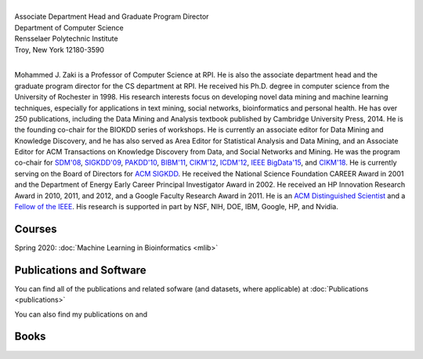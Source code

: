 .. title: Mohammed J. Zaki
.. slug: index
.. date: 2020-03-30 08:03:46 UTC-04:00
.. tags: 
.. category: 
.. link: 
.. description: 
.. type: text


.. image:: /images/Zaki-Main.jpg
   :width: 400
   :alt: mjzaki

|
| Associate Department Head and Graduate Program Director
| Department of Computer Science
| Rensselaer Polytechnic Institute
| Troy, New York 12180-3590
|

Mohammed J. Zaki is a Professor of Computer Science at RPI. He is also
the associate department head and the graduate program director for the
CS department at RPI. He received his Ph.D. degree in computer science
from the University of Rochester in 1998. His research interests focus
on developing novel data mining and machine learning techniques,
especially for applications in text mining, social networks,
bioinformatics and personal health. He has over 250 publications,
including the Data Mining and Analysis textbook published by Cambridge
University Press, 2014. He is the founding co-chair for the BIOKDD
series of workshops. He is currently an associate editor for Data Mining
and Knowledge Discovery, and he has also served as Area Editor for
Statistical Analysis and Data Mining, and an Associate Editor for ACM
Transactions on Knowledge Discovery from Data, and Social Networks and
Mining. He was the program co-chair for `SDM'08
<http://www.siam.org/meetings/sdm08>`_, `SIGKDD\'09
<http://dl.acm.org/citation.cfm?id=1557019>`_, `PAKDD'10
<http://link.springer.com/book/10.1007%2F978-3-642-13657-3>`_, `BIBM'11
<http://ieeexplore.ieee.org/xpl/mostRecentIssue.jsp?punumber=6120121>`_,
`CIKM'12 <http://dl.acm.org/citation.cfm?id=2396761>`_, `ICDM'12
<http://ieeexplore.ieee.org/xpl/mostRecentIssue.jsp?punumber=6412852>`_,
`IEEE BigData'15 <http://cci.drexel.edu/bigdata/bigdata2015>`_, and
`CIKM'18 <http://www.cikm2018.units.it>`_. He is currently serving on
the Board of Directors for `ACM SIGKDD <https://www.kdd.org/about>`_. He
received the National Science Foundation CAREER Award in 2001 and the
Department of Energy Early Career Principal Investigator Award in 2002.
He received an HP Innovation Research Award in 2010, 2011, and 2012, and
a Google Faculty Research Award in 2011. He is an `ACM Distinguished
Scientist <http://awards.acm.org/distinguished_member/year.cfm>`_ and a
`Fellow of the IEEE
<https://www.computer.org/press-room/2016-news/cs-fellows-2017>`_. His
research is supported in part by NSF, NIH, DOE, IBM, Google, HP, and
Nvidia.

Courses
-------

Spring 2020: :doc:`Machine Learning in Bioinformatics <mlib>` 


Publications and Software
-------------------------

You can find all of the publications and related sofware (and datasets,
where applicable) at :doc:`Publications <publications>`

You can also find my publications on  |googlescholar|_ and  |dblp|_

.. |googlescholar| image:: /images/googlescholar.gif
   :width: 120
.. _googlescholar: http://scholar.google.com/scholar?q=zaki,+mj

.. |dblp| image:: /images/dblplogo.gif
   :width: 120
.. _dblp: http://www.informatik.uni-trier.de/~ley/db/indices/a-tree/z/Zaki:Mohammed_Javeed.html


Books
-----

|dmabook|_ |psp|_ |dmb|_ |lspdm|_


.. |dmabook| image:: /images/DMABOOK.jpg
   :width: 100
.. _dmabook: http://www.dataminingbook.info
   
.. |psp| image:: /images/PSP.jpg
   :width: 97
.. _psp: https://www.springer.com/us/book/9781588297525   

.. |dmb| image:: /images/DMB.jpg
   :width: 95
.. _dmb: https://www.springer.com/us/book/9781852336714

.. |lspdm| image:: /images/LSPDM.jpg
   :width: 93
.. _lspdm: https://www.springer.com/us/book/9783540671947   

